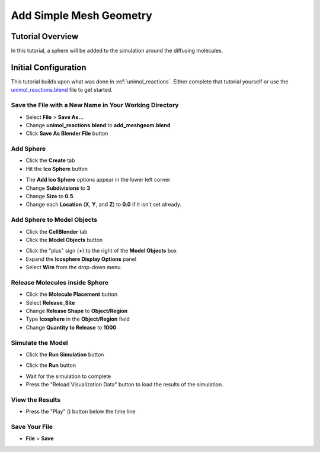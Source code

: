 .. _add_meshgeom: 

*********************************************************
Add Simple Mesh Geometry
*********************************************************

Tutorial Overview
=================

In this tutorial, a sphere will be added to the simulation around the diffusing
molecules.

Initial Configuration
=====================

This tutorial builds upon what was done in :ref:`unimol_reactions`. Either
complete that tutorial yourself or use the `unimol_reactions.blend`_ file to
get started.

.. _unimol_reactions.blend: ./blends/unimol_reactions.blend

Save the File with a New Name in Your Working Directory
---------------------------------------------------------------

* Select **File** > **Save As...**
* Change **unimol_reactions.blend** to **add_meshgeom.blend**
* Click **Save As Blender File** button

Add Sphere
---------------------------------------------------------------

* Click the **Create** tab
* Hit the **Ico Sphere** button

.. image:: ./images/add_meshgeom/add_icosphere1.png

* The **Add Ico Sphere** options appear in the lower left corner
* Change **Subdivisions** to **3**
* Change **Size** to **0.5**
* Change each **Location** (**X**, **Y**, and **Z**) to **0.0** if it isn't set
  already.

.. image:: ./images/add_meshgeom/add_icosphere2.png

Add Sphere to Model Objects
---------------------------------------------------------------

* Click the **CellBlender** tab
* Click the **Model Objects** button

.. image:: ./images/add_meshgeom/model_objects_button.png

* Click the "plus" sign (**+**) to the right of the **Model Objects** box
* Expand the **Icosphere Display Options** panel
* Select **Wire** from the drop-down menu.

.. image:: ./images/add_meshgeom/model_objects.png

Release Molecules inside Sphere
---------------------------------------------------------------

* Click the **Molecule Placement** button
* Select **Release_Site**
* Change **Release Shape** to **Object/Region**
* Type **Icosphere** in the **Object/Region** field
* Change **Quantity to Release** to **1000**

.. image:: ./images/add_meshgeom/sphere_release.png

Simulate the Model
--------------------------

* Click the **Run Simulation** button

.. image:: ./images/single_molecule/run_sim_button.png

* Click the **Run** button

.. image:: ./images/single_molecule/run_sim.png

* Wait for the simulation to complete
* Press the "Reload Visualization Data" button to load the results of the
  simulation.

.. image:: ./images/single_molecule/reload_viz_data.png

View the Results
-------------------------

* Press the "Play" (|play|) button below the time line

.. image:: ./images/add_meshgeom/diffuse_in_sphere.png

.. |play| image:: ./images/single_molecule/play.png

Save Your File
-------------------------

* **File** > **Save**
